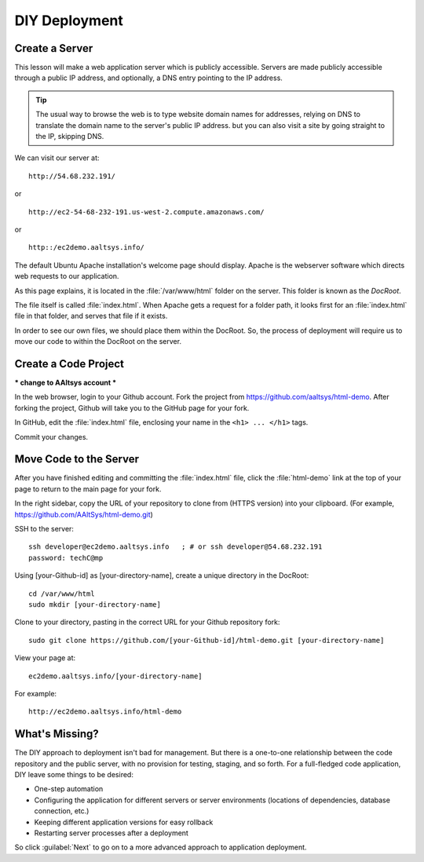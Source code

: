 .. _diy-deploy:

#######################
DIY Deployment
#######################

Create a Server
=======================

This lesson will make a web application server which is publicly accessible.
Servers are made publicly accessible through a public IP address, and 
optionally, a DNS entry pointing to the IP address.

.. tip::
   The usual way to browse the web is to type website domain names for 
   addresses, relying on DNS to translate the domain name to the server's 
   public IP address. but you can also visit a site by going straight to the 
   IP, skipping DNS.

.. note: 
   A demo webserver has been setup already for the purposes of this lesson.
   For information on how to create your own server, see :ref:`free-webserver`.

We can visit our server at::

   http://54.68.232.191/

or ::

   http://ec2-54-68-232-191.us-west-2.compute.amazonaws.com/

or ::

   http::/ec2demo.aaltsys.info/

The default Ubuntu Apache installation's welcome page should display.
Apache is the webserver software which directs web requests to our application.

.. image:: _images/apache-welcome-page.png

As this page explains, it is located in the :file:`/var/www/html` folder on the 
server. This folder is known as the *DocRoot*. 

The file itself is called :file:`index.html`. When Apache gets a request for a 
folder path, it looks first for an :file:`index.html` file in that folder, and 
serves that file if it exists.

In order to see our own files, we should place them within the DocRoot. 
So, the process of deployment will require us to move our code to within the 
DocRoot on the server.

Create a Code Project
=======================

*** change to AAltsys account ***

In the web browser, login to your Github account. Fork the project from 
https://github.com/aaltsys/html-demo. After forking the project, Github will 
take you to the GitHub page for your fork.

In GitHub, edit the :file:`index.html` file, enclosing your name in the 
``<h1> ... </h1>`` tags.

.. image:: _images/github-edit-index.png

Commit your changes.

Move Code to the Server
=======================

After you have finished editing and committing the :file:`index.html` 
file, click the :file:`html-demo` link at the top of your page to 
return to the main page for your fork.

In the right sidebar, copy the URL of your repository to clone from 
(HTTPS version) into your clipboard.
(For example, https://github.com/AAltSys/html-demo.git)

SSH to the server::

   ssh developer@ec2demo.aaltsys.info   ; # or ssh developer@54.68.232.191
   password: techC@mp

.. note:
   To avoid the complication of PKI keys, password authentication is used. 

Using [your-Github-id] as [your-directory-name], create a unique directory in 
the DocRoot::

   cd /var/www/html
   sudo mkdir [your-directory-name]

Clone to your directory, pasting in the correct URL for your Github repository
fork::

   sudo git clone https://github.com/[your-Github-id]/html-demo.git [your-directory-name]

View your page at::

   ec2demo.aaltsys.info/[your-directory-name]

For example::

   http://ec2demo.aaltsys.info/html-demo

What's Missing?
=======================

The DIY approach to deployment isn't bad for management. But there is a 
one-to-one relationship between the code repository and the public server, with 
no provision for testing, staging, and so forth. For a full-fledged code 
application, DIY leave some things to be desired:

*  One-step automation
*  Configuring the application for different servers or server environments 
   (locations of dependencies, database connection, etc.)
*  Keeping different application versions for easy rollback
*  Restarting server processes after a deployment

So click :guilabel:`Next` to go on to a more advanced approach to application 
deployment.